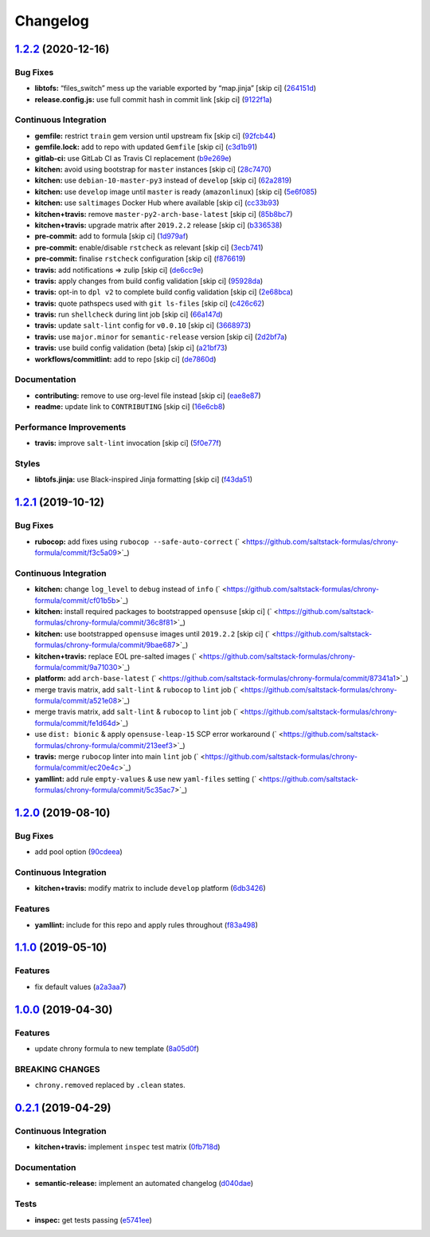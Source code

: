 
Changelog
=========

`1.2.2 <https://github.com/saltstack-formulas/chrony-formula/compare/v1.2.1...v1.2.2>`_ (2020-12-16)
--------------------------------------------------------------------------------------------------------

Bug Fixes
^^^^^^^^^


* **libtofs:** “files_switch” mess up the variable exported by “map.jinja” [skip ci] (\ `264151d <https://github.com/saltstack-formulas/chrony-formula/commit/264151d1cb51b524a96e352aaede74aa82e38197>`_\ )
* **release.config.js:** use full commit hash in commit link [skip ci] (\ `9122f1a <https://github.com/saltstack-formulas/chrony-formula/commit/9122f1a4866337f8074f8ce167a6c02265b9cd28>`_\ )

Continuous Integration
^^^^^^^^^^^^^^^^^^^^^^


* **gemfile:** restrict ``train`` gem version until upstream fix [skip ci] (\ `92fcb44 <https://github.com/saltstack-formulas/chrony-formula/commit/92fcb44337e8b6c10d545f2865531925c98bb045>`_\ )
* **gemfile.lock:** add to repo with updated ``Gemfile`` [skip ci] (\ `c3d1b91 <https://github.com/saltstack-formulas/chrony-formula/commit/c3d1b917acc4a77c43cd364816360f94f581e13c>`_\ )
* **gitlab-ci:** use GitLab CI as Travis CI replacement (\ `b9e269e <https://github.com/saltstack-formulas/chrony-formula/commit/b9e269e96564383f3a63e97867462e0a1e5192b8>`_\ )
* **kitchen:** avoid using bootstrap for ``master`` instances [skip ci] (\ `28c7470 <https://github.com/saltstack-formulas/chrony-formula/commit/28c7470600a3f302b22ee4b448c9d7350e9b3e39>`_\ )
* **kitchen:** use ``debian-10-master-py3`` instead of ``develop`` [skip ci] (\ `62a2819 <https://github.com/saltstack-formulas/chrony-formula/commit/62a2819b8df1637af754164cc9552aa71e4b2b09>`_\ )
* **kitchen:** use ``develop`` image until ``master`` is ready (\ ``amazonlinux``\ ) [skip ci] (\ `5e6f085 <https://github.com/saltstack-formulas/chrony-formula/commit/5e6f085fd4cad85b6a3aecd92c90aa17acd534c9>`_\ )
* **kitchen:** use ``saltimages`` Docker Hub where available [skip ci] (\ `cc33b93 <https://github.com/saltstack-formulas/chrony-formula/commit/cc33b93a58e1a889e6a6d758f53627c03fab39dd>`_\ )
* **kitchen+travis:** remove ``master-py2-arch-base-latest`` [skip ci] (\ `85b8bc7 <https://github.com/saltstack-formulas/chrony-formula/commit/85b8bc7700cb4cce348209ae79a159f7bf8520f1>`_\ )
* **kitchen+travis:** upgrade matrix after ``2019.2.2`` release [skip ci] (\ `b336538 <https://github.com/saltstack-formulas/chrony-formula/commit/b3365386aa71af4f6c596ab4225b2ad7b437739d>`_\ )
* **pre-commit:** add to formula [skip ci] (\ `1d979af <https://github.com/saltstack-formulas/chrony-formula/commit/1d979af015f1517c060d4eeb5c43efe690c5f10e>`_\ )
* **pre-commit:** enable/disable ``rstcheck`` as relevant [skip ci] (\ `3ecb741 <https://github.com/saltstack-formulas/chrony-formula/commit/3ecb7415ab42ab1c2843fd4ee080b67725ef3068>`_\ )
* **pre-commit:** finalise ``rstcheck`` configuration [skip ci] (\ `f876619 <https://github.com/saltstack-formulas/chrony-formula/commit/f8766198760e616bdf24b5256744ca79de56ba5b>`_\ )
* **travis:** add notifications => zulip [skip ci] (\ `de6cc9e <https://github.com/saltstack-formulas/chrony-formula/commit/de6cc9e23562ab4a3b054798e2f9de0074fdbf99>`_\ )
* **travis:** apply changes from build config validation [skip ci] (\ `95928da <https://github.com/saltstack-formulas/chrony-formula/commit/95928da597a533f095901bab2ea7b84496ffd654>`_\ )
* **travis:** opt-in to ``dpl v2`` to complete build config validation [skip ci] (\ `2e68bca <https://github.com/saltstack-formulas/chrony-formula/commit/2e68bcad916c026c1dbfdd26d60b4591d9eabbbe>`_\ )
* **travis:** quote pathspecs used with ``git ls-files`` [skip ci] (\ `c426c62 <https://github.com/saltstack-formulas/chrony-formula/commit/c426c62301ae2d85c7efdc7d32a76832438312d3>`_\ )
* **travis:** run ``shellcheck`` during lint job [skip ci] (\ `66a147d <https://github.com/saltstack-formulas/chrony-formula/commit/66a147df787b779233c755cbcff9711e94d2bc16>`_\ )
* **travis:** update ``salt-lint`` config for ``v0.0.10`` [skip ci] (\ `3668973 <https://github.com/saltstack-formulas/chrony-formula/commit/3668973688a4a0f50c848e2f50ed310d029459f3>`_\ )
* **travis:** use ``major.minor`` for ``semantic-release`` version [skip ci] (\ `2d2bf7a <https://github.com/saltstack-formulas/chrony-formula/commit/2d2bf7a8f718642116f96aaa84b8c90deeae8742>`_\ )
* **travis:** use build config validation (beta) [skip ci] (\ `a21bf73 <https://github.com/saltstack-formulas/chrony-formula/commit/a21bf73c8d0f6f1a1cd179564e5721b6b6af493b>`_\ )
* **workflows/commitlint:** add to repo [skip ci] (\ `de7860d <https://github.com/saltstack-formulas/chrony-formula/commit/de7860d74c1f19b24dcd4cc6dd31dc56a0941892>`_\ )

Documentation
^^^^^^^^^^^^^


* **contributing:** remove to use org-level file instead [skip ci] (\ `eae8e87 <https://github.com/saltstack-formulas/chrony-formula/commit/eae8e87c8be8a5b6eac3bf890b79035a3c9e7b17>`_\ )
* **readme:** update link to ``CONTRIBUTING`` [skip ci] (\ `16e6cb8 <https://github.com/saltstack-formulas/chrony-formula/commit/16e6cb8279b573632d0de9b7037c914d49f4255f>`_\ )

Performance Improvements
^^^^^^^^^^^^^^^^^^^^^^^^


* **travis:** improve ``salt-lint`` invocation [skip ci] (\ `5f0e77f <https://github.com/saltstack-formulas/chrony-formula/commit/5f0e77f93a8d5482c9634103231c19dfb1ee72f6>`_\ )

Styles
^^^^^^


* **libtofs.jinja:** use Black-inspired Jinja formatting [skip ci] (\ `f43da51 <https://github.com/saltstack-formulas/chrony-formula/commit/f43da517a7c101b7fdd72c74246cdd80fffc4ac6>`_\ )

`1.2.1 <https://github.com/saltstack-formulas/chrony-formula/compare/v1.2.0...v1.2.1>`_ (2019-10-12)
--------------------------------------------------------------------------------------------------------

Bug Fixes
^^^^^^^^^


* **rubocop:** add fixes using ``rubocop --safe-auto-correct`` (\ ` <https://github.com/saltstack-formulas/chrony-formula/commit/f3c5a09>`_\ )

Continuous Integration
^^^^^^^^^^^^^^^^^^^^^^


* **kitchen:** change ``log_level`` to ``debug`` instead of ``info`` (\ ` <https://github.com/saltstack-formulas/chrony-formula/commit/cf01b5b>`_\ )
* **kitchen:** install required packages to bootstrapped ``opensuse`` [skip ci] (\ ` <https://github.com/saltstack-formulas/chrony-formula/commit/36c8f81>`_\ )
* **kitchen:** use bootstrapped ``opensuse`` images until ``2019.2.2`` [skip ci] (\ ` <https://github.com/saltstack-formulas/chrony-formula/commit/9bae687>`_\ )
* **kitchen+travis:** replace EOL pre-salted images (\ ` <https://github.com/saltstack-formulas/chrony-formula/commit/9a71030>`_\ )
* **platform:** add ``arch-base-latest`` (\ ` <https://github.com/saltstack-formulas/chrony-formula/commit/87341a1>`_\ )
* merge travis matrix, add ``salt-lint`` & ``rubocop`` to ``lint`` job (\ ` <https://github.com/saltstack-formulas/chrony-formula/commit/a521e08>`_\ )
* merge travis matrix, add ``salt-lint`` & ``rubocop`` to ``lint`` job (\ ` <https://github.com/saltstack-formulas/chrony-formula/commit/fe1d64d>`_\ )
* use ``dist: bionic`` & apply ``opensuse-leap-15`` SCP error workaround (\ ` <https://github.com/saltstack-formulas/chrony-formula/commit/213eef3>`_\ )
* **travis:** merge ``rubocop`` linter into main ``lint`` job (\ ` <https://github.com/saltstack-formulas/chrony-formula/commit/ec20e4c>`_\ )
* **yamllint:** add rule ``empty-values`` & use new ``yaml-files`` setting (\ ` <https://github.com/saltstack-formulas/chrony-formula/commit/5c35ac7>`_\ )

`1.2.0 <https://github.com/saltstack-formulas/chrony-formula/compare/v1.1.0...v1.2.0>`_ (2019-08-10)
--------------------------------------------------------------------------------------------------------

Bug Fixes
^^^^^^^^^


* add pool option (\ `90cdeea <https://github.com/saltstack-formulas/chrony-formula/commit/90cdeea>`_\ )

Continuous Integration
^^^^^^^^^^^^^^^^^^^^^^


* **kitchen+travis:** modify matrix to include ``develop`` platform (\ `6db3426 <https://github.com/saltstack-formulas/chrony-formula/commit/6db3426>`_\ )

Features
^^^^^^^^


* **yamllint:** include for this repo and apply rules throughout (\ `f83a498 <https://github.com/saltstack-formulas/chrony-formula/commit/f83a498>`_\ )

`1.1.0 <https://github.com/saltstack-formulas/chrony-formula/compare/v1.0.0...v1.1.0>`_ (2019-05-10)
--------------------------------------------------------------------------------------------------------

Features
^^^^^^^^


* fix default values (\ `a2a3aa7 <https://github.com/saltstack-formulas/chrony-formula/commit/a2a3aa7>`_\ )

`1.0.0 <https://github.com/saltstack-formulas/chrony-formula/compare/v0.2.1...v1.0.0>`_ (2019-04-30)
--------------------------------------------------------------------------------------------------------

Features
^^^^^^^^


* update chrony formula to new template (\ `8a05d0f <https://github.com/saltstack-formulas/chrony-formula/commit/8a05d0f>`_\ )

BREAKING CHANGES
^^^^^^^^^^^^^^^^


* ``chrony.removed`` replaced by ``.clean`` states.

`0.2.1 <https://github.com/saltstack-formulas/chrony-formula/compare/v0.2.0...v0.2.1>`_ (2019-04-29)
--------------------------------------------------------------------------------------------------------

Continuous Integration
^^^^^^^^^^^^^^^^^^^^^^


* **kitchen+travis:** implement ``inspec`` test matrix (\ `0fb718d <https://github.com/saltstack-formulas/chrony-formula/commit/0fb718d>`_\ )

Documentation
^^^^^^^^^^^^^


* **semantic-release:** implement an automated changelog (\ `d040dae <https://github.com/saltstack-formulas/chrony-formula/commit/d040dae>`_\ )

Tests
^^^^^


* **inspec:** get tests passing (\ `e5741ee <https://github.com/saltstack-formulas/chrony-formula/commit/e5741ee>`_\ )
